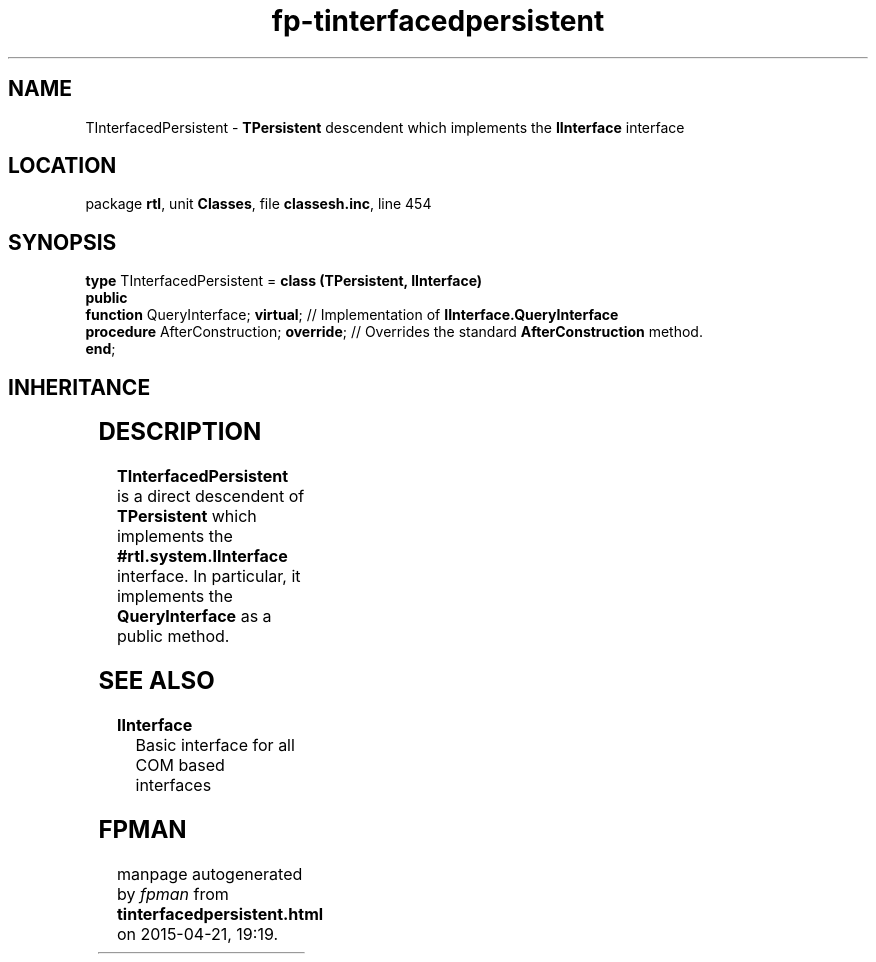 .\" file autogenerated by fpman
.TH "fp-tinterfacedpersistent" 3 "2014-03-14" "fpman" "Free Pascal Programmer's Manual"
.SH NAME
TInterfacedPersistent - \fBTPersistent\fR descendent which implements the \fBIInterface\fR interface
.SH LOCATION
package \fBrtl\fR, unit \fBClasses\fR, file \fBclassesh.inc\fR, line 454
.SH SYNOPSIS
\fBtype\fR TInterfacedPersistent = \fBclass (TPersistent, IInterface)\fR
.br
\fBpublic\fR
  \fBfunction\fR QueryInterface; \fBvirtual\fR;      // Implementation of \fBIInterface.QueryInterface\fR 
  \fBprocedure\fR AfterConstruction; \fBoverride\fR; // Overrides the standard \fBAfterConstruction\fR method.
.br
\fBend\fR;
.SH INHERITANCE
.TS
l l
l l
l l.
\fBTInterfacedPersistent\fR, \fBIInterface\fR	\fBTPersistent\fR descendent which implements the \fBIInterface\fR interface
\fBTPersistent\fR, \fBIFPObserved\fR	Base class for streaming system and persistent properties.
\fBTObject\fR	Base class of all classes.
.TE
.SH DESCRIPTION
\fBTInterfacedPersistent\fR is a direct descendent of \fBTPersistent\fR which implements the \fB#rtl.system.IInterface\fR interface. In particular, it implements the \fBQueryInterface\fR as a public method.


.SH SEE ALSO
.TP
.B IInterface
Basic interface for all COM based interfaces

.SH FPMAN
manpage autogenerated by \fIfpman\fR from \fBtinterfacedpersistent.html\fR on 2015-04-21, 19:19.

